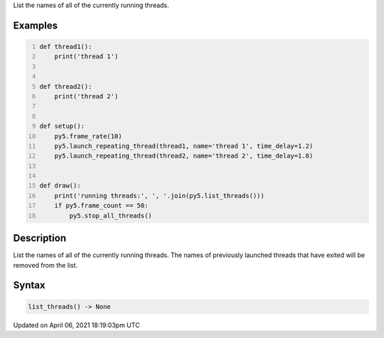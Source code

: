 .. title: list_threads()
.. slug: list_threads
.. date: 2021-04-06 18:19:03 UTC+00:00
.. tags:
.. category:
.. link:
.. description: py5 list_threads() documentation
.. type: text

List the names of all of the currently running threads.

Examples
========

.. raw:: html

    <div class="example-table">

.. raw:: html

    <div class="example-row"><div class="example-cell-image">

.. raw:: html

    </div><div class="example-cell-code">

.. code:: python
    :number-lines:

    def thread1():
        print('thread 1')


    def thread2():
        print('thread 2')


    def setup():
        py5.frame_rate(10)
        py5.launch_repeating_thread(thread1, name='thread 1', time_delay=1.2)
        py5.launch_repeating_thread(thread2, name='thread 2', time_delay=1.8)


    def draw():
        print('running threads:', ', '.join(py5.list_threads()))
        if py5.frame_count == 50:
            py5.stop_all_threads()

.. raw:: html

    </div></div>

.. raw:: html

    </div>

Description
===========

List the names of all of the currently running threads. The names of previously launched threads that have exited will be removed from the list.

Syntax
======

.. code:: python

    list_threads() -> None

Updated on April 06, 2021 18:19:03pm UTC


